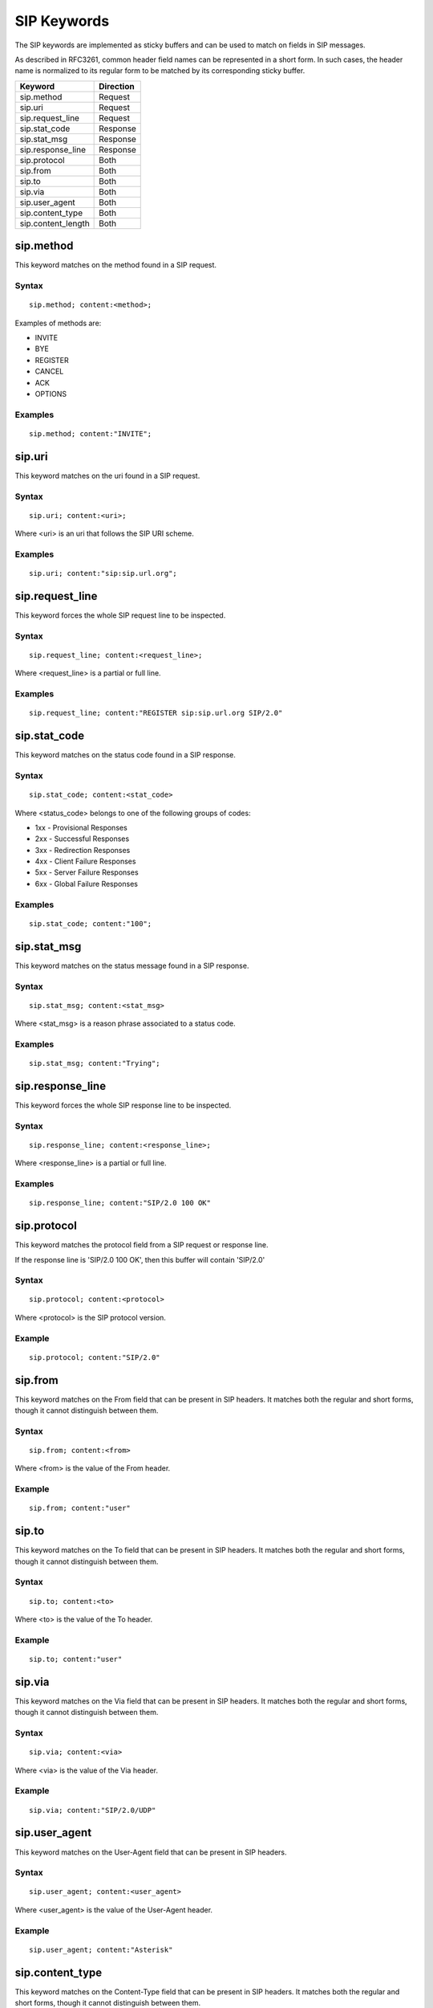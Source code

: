SIP Keywords
============

The SIP keywords are implemented as sticky buffers and can be used to match on fields in SIP messages.

As described in RFC3261, common header field names can be represented in a short form. 
In such cases, the header name is normalized to its regular form to be matched by its
corresponding sticky buffer.

============================== ==================
Keyword                        Direction
============================== ==================
sip.method                     Request
sip.uri                        Request
sip.request_line               Request
sip.stat_code                  Response
sip.stat_msg                   Response
sip.response_line              Response
sip.protocol                   Both
sip.from                       Both
sip.to                         Both
sip.via                        Both
sip.user_agent                 Both
sip.content_type               Both
sip.content_length             Both
============================== ==================

sip.method
----------

This keyword matches on the method found in a SIP request.

Syntax
~~~~~~

::

  sip.method; content:<method>;

Examples of methods are:

* INVITE
* BYE
* REGISTER
* CANCEL
* ACK
* OPTIONS

Examples
~~~~~~~~

::

  sip.method; content:"INVITE";

sip.uri
-------

This keyword matches on the uri found in a SIP request.

Syntax
~~~~~~

::

  sip.uri; content:<uri>;

Where <uri> is an uri that follows the SIP URI scheme.

Examples
~~~~~~~~

::

  sip.uri; content:"sip:sip.url.org";

sip.request_line
----------------

This keyword forces the whole SIP request line to be inspected.

Syntax
~~~~~~

::

  sip.request_line; content:<request_line>;

Where <request_line> is a partial or full line.

Examples
~~~~~~~~

::

  sip.request_line; content:"REGISTER sip:sip.url.org SIP/2.0"

sip.stat_code
-------------

This keyword matches on the status code found in a SIP response.

Syntax
~~~~~~

::

  sip.stat_code; content:<stat_code>

Where <status_code> belongs to one of the following groups of codes:

* 1xx - Provisional Responses
* 2xx - Successful Responses
* 3xx - Redirection Responses
* 4xx - Client Failure Responses
* 5xx - Server Failure Responses
* 6xx - Global Failure Responses

Examples
~~~~~~~~

::

  sip.stat_code; content:"100";

sip.stat_msg
------------

This keyword matches on the status message found in a SIP response.

Syntax
~~~~~~

::

  sip.stat_msg; content:<stat_msg>

Where <stat_msg> is a reason phrase associated to a status code.

Examples
~~~~~~~~

::

  sip.stat_msg; content:"Trying";

sip.response_line
-----------------

This keyword forces the whole SIP response line to be inspected.

Syntax
~~~~~~

::

  sip.response_line; content:<response_line>;

Where <response_line> is a partial or full line.

Examples
~~~~~~~~

::

  sip.response_line; content:"SIP/2.0 100 OK"

sip.protocol
------------

This keyword matches the protocol field from a SIP request or response line.

If the response line is 'SIP/2.0 100 OK', then this buffer will contain 'SIP/2.0'

Syntax
~~~~~~

::

  sip.protocol; content:<protocol>

Where <protocol> is the SIP protocol version.

Example
~~~~~~~

::

  sip.protocol; content:"SIP/2.0"

sip.from
--------

This keyword matches on the From field that can be present in SIP headers.
It matches both the regular and short forms, though it cannot distinguish between them. 

Syntax
~~~~~~

::

  sip.from; content:<from>

Where <from> is the value of the From header.

Example
~~~~~~~

::

  sip.from; content:"user"

sip.to
------

This keyword matches on the To field that can be present in SIP headers.
It matches both the regular and short forms, though it cannot distinguish between them. 

Syntax
~~~~~~

::

  sip.to; content:<to>

Where <to> is the value of the To header.

Example
~~~~~~~

::

  sip.to; content:"user"

sip.via
--------

This keyword matches on the Via field that can be present in SIP headers.
It matches both the regular and short forms, though it cannot distinguish between them. 

Syntax
~~~~~~

::

  sip.via; content:<via>

Where <via> is the value of the Via header.

Example
~~~~~~~

::

  sip.via; content:"SIP/2.0/UDP"

sip.user_agent
--------------

This keyword matches on the User-Agent field that can be present in SIP headers.

Syntax
~~~~~~

::

  sip.user_agent; content:<user_agent>

Where <user_agent> is the value of the User-Agent header.

Example
~~~~~~~

::

  sip.user_agent; content:"Asterisk"

sip.content_type
----------------

This keyword matches on the Content-Type field that can be present in SIP headers.
It matches both the regular and short forms, though it cannot distinguish between them. 

Syntax
~~~~~~

::

  sip.content_type; content:<content_type>

Where <content_type> is the value of the Content-Type header.

Example
~~~~~~~

::

  sip.content_type; content:"application/sdp"

sip.content_length
------------------

This keyword matches on the Content-Length field that can be present in SIP headers.
It matches both the regular and short forms, though it cannot distinguish between them. 

Syntax
~~~~~~

::

  sip.content_length; content:<content_length>

Where <content_length> is the value of the Content-Length header.

Example
~~~~~~~

::

  sip.content_length; content:"200"
